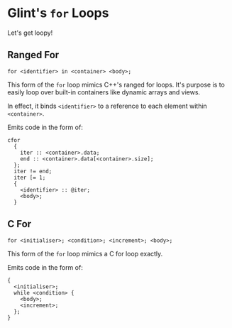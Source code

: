 * Glint's =for= Loops

Let's get loopy!

** Ranged For

=for <identifier> in <container> <body>;=

This form of the =for= loop mimics C++'s ranged for loops. It's purpose is to easily loop over built-in containers like dynamic arrays and views.

In effect, it binds =<identifier>= to a reference to each element within =<container>=.

Emits code in the form of:
#+begin_example
cfor
  {
    iter :: <container>.data;
    end :: <container>.data[<container>.size];
  };
  iter != end;
  iter [= 1;
  {
    <identifier> :: @iter;
    <body>;
  }
#+end_example

** C For

=for <initialiser>; <condition>; <increment>; <body>;=

This form of the =for= loop mimics a C for loop exactly.

Emits code in the form of:
#+begin_example
{
  <initialiser>;
  while <condition> {
    <body>;
    <increment>;
  };
}
#+end_example
